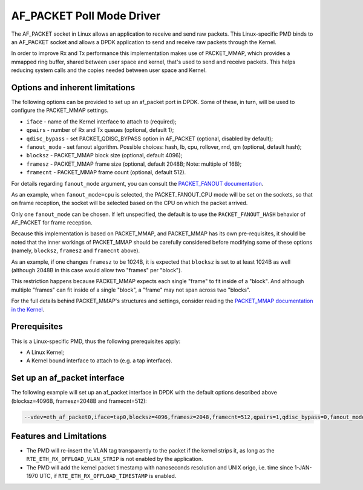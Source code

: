 ..  SPDX-License-Identifier: BSD-3-Clause
    Copyright(c) 2018 Intel Corporation.

AF_PACKET Poll Mode Driver
==========================

The AF_PACKET socket in Linux allows an application to receive and send raw
packets. This Linux-specific PMD binds to an AF_PACKET socket and allows
a DPDK application to send and receive raw packets through the Kernel.

In order to improve Rx and Tx performance this implementation makes use of
PACKET_MMAP, which provides a mmapped ring buffer, shared between user space
and kernel, that's used to send and receive packets. This helps reducing system
calls and the copies needed between user space and Kernel.

Options and inherent limitations
--------------------------------

The following options can be provided to set up an af_packet port in DPDK.
Some of these, in turn, will be used to configure the PACKET_MMAP settings.

*   ``iface`` - name of the Kernel interface to attach to (required);
*   ``qpairs`` - number of Rx and Tx queues (optional, default 1);
*   ``qdisc_bypass`` - set PACKET_QDISC_BYPASS option in AF_PACKET (optional,
    disabled by default);
*   ``fanout_mode`` - set fanout algorithm.
    Possible choices: hash, lb, cpu, rollover, rnd, qm (optional, default hash);
*   ``blocksz`` - PACKET_MMAP block size (optional, default 4096);
*   ``framesz`` - PACKET_MMAP frame size (optional, default 2048B; Note: multiple
    of 16B);
*   ``framecnt`` - PACKET_MMAP frame count (optional, default 512).

For details regarding ``fanout_mode`` argument, you can consult the
`PACKET_FANOUT documentation <https://www.man7.org/linux/man-pages/man7/packet.7.html>`_.

As an example, when ``fanout_mode=cpu`` is selected, the PACKET_FANOUT_CPU mode
will be set on the sockets, so that on frame reception,
the socket will be selected based on the CPU on which the packet arrived.

Only one ``fanout_mode`` can be chosen.
If left unspecified, the default is to use the ``PACKET_FANOUT_HASH`` behavior
of AF_PACKET for frame reception.

Because this implementation is based on PACKET_MMAP, and PACKET_MMAP has its
own pre-requisites, it should be noted that the inner workings of PACKET_MMAP
should be carefully considered before modifying some of these options (namely,
``blocksz``, ``framesz`` and ``framecnt`` above).

As an example, if one changes ``framesz`` to be 1024B, it is expected that
``blocksz`` is set to at least 1024B as well (although 2048B in this case would
allow two "frames" per "block").

This restriction happens because PACKET_MMAP expects each single "frame" to fit
inside of a "block". And although multiple "frames" can fit inside of a single
"block", a "frame" may not span across two "blocks".

For the full details behind PACKET_MMAP's structures and settings, consider
reading the `PACKET_MMAP documentation in the Kernel
<https://www.kernel.org/doc/Documentation/networking/packet_mmap.txt>`_.

Prerequisites
-------------

This is a Linux-specific PMD, thus the following prerequisites apply:

*  A Linux Kernel;
*  A Kernel bound interface to attach to (e.g. a tap interface).

Set up an af_packet interface
-----------------------------

The following example will set up an af_packet interface in DPDK with the
default options described above (blocksz=4096B, framesz=2048B and
framecnt=512):

.. code-block:: console

    --vdev=eth_af_packet0,iface=tap0,blocksz=4096,framesz=2048,framecnt=512,qpairs=1,qdisc_bypass=0,fanout_mode=hash

Features and Limitations
------------------------

*  The PMD will re-insert the VLAN tag transparently to the packet if the kernel
   strips it, as long as the ``RTE_ETH_RX_OFFLOAD_VLAN_STRIP`` is not enabled by the
   application.
*  The PMD will add the kernel packet timestamp with nanoseconds resolution and
   UNIX origo, i.e. time since 1-JAN-1970 UTC, if ``RTE_ETH_RX_OFFLOAD_TIMESTAMP`` is enabled.

